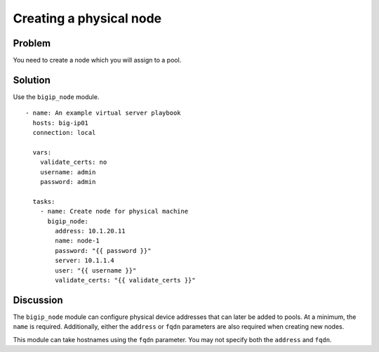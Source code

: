 Creating a physical node
========================

Problem
-------

You need to create a node which you will assign to a pool.

Solution
--------

Use the ``bigip_node`` module. ::

   - name: An example virtual server playbook
     hosts: big-ip01
     connection: local

     vars:
       validate_certs: no
       username: admin
       password: admin

     tasks:
       - name: Create node for physical machine
         bigip_node:
           address: 10.1.20.11
           name: node-1
           password: "{{ password }}"
           server: 10.1.1.4
           user: "{{ username }}"
           validate_certs: "{{ validate_certs }}"

Discussion
----------

The ``bigip_node`` module can configure physical device addresses that can
later be added to pools. At a minimum, the ``name`` is required. Additionally,
either the ``address`` or ``fqdn`` parameters are also required when creating
new nodes.

This module can take hostnames using the ``fqdn`` parameter. You may not specify
both the ``address`` and ``fqdn``.
